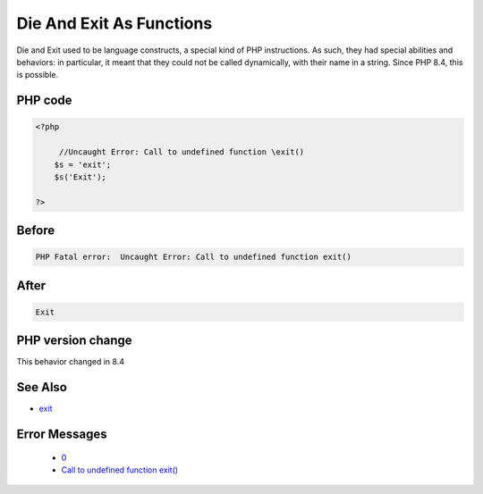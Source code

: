 .. _`die-and-exit-as-functions`:

Die And Exit As Functions
=========================
.. meta::
	:description:
		Die And Exit As Functions: Die and Exit used to be language constructs, a special kind of PHP instructions.
	:twitter:card: summary_large_image
	:twitter:site: @exakat
	:twitter:title: Die And Exit As Functions
	:twitter:description: Die And Exit As Functions: Die and Exit used to be language constructs, a special kind of PHP instructions
	:twitter:creator: @exakat
	:twitter:image:src: https://php-changed-behaviors.readthedocs.io/en/latest/_static/logo.png
	:og:image: https://php-changed-behaviors.readthedocs.io/en/latest/_static/logo.png
	:og:title: Die And Exit As Functions
	:og:type: article
	:og:description: Die and Exit used to be language constructs, a special kind of PHP instructions
	:og:url: https://php-tips.readthedocs.io/en/latest/tips/die-exit-functions.html
	:og:locale: en

Die and Exit used to be language constructs, a special kind of PHP instructions. As such, they had special abilities and behaviors: in particular, it meant that they could not be called dynamically, with their name in a string. Since PHP 8.4, this is possible.

PHP code
________
.. code-block:: php

   <?php
   
   	//Uncaught Error: Call to undefined function \exit()
       $s = 'exit';
       $s('Exit');
   
   ?>

Before
______
.. code-block:: output

   PHP Fatal error:  Uncaught Error: Call to undefined function exit()

After
______
.. code-block:: output

   Exit


PHP version change
__________________
This behavior changed in 8.4


See Also
________

* `exit <https://www.php.net/manual/en/function.exit.php>`_


Error Messages
______________

  + `0 <https://php-errors.readthedocs.io/en/latest/messages/.html>`_
  + `Call to undefined function exit() <https://php-errors.readthedocs.io/en/latest/messages/call-to-undefined-function-exit%28%29.html>`_



